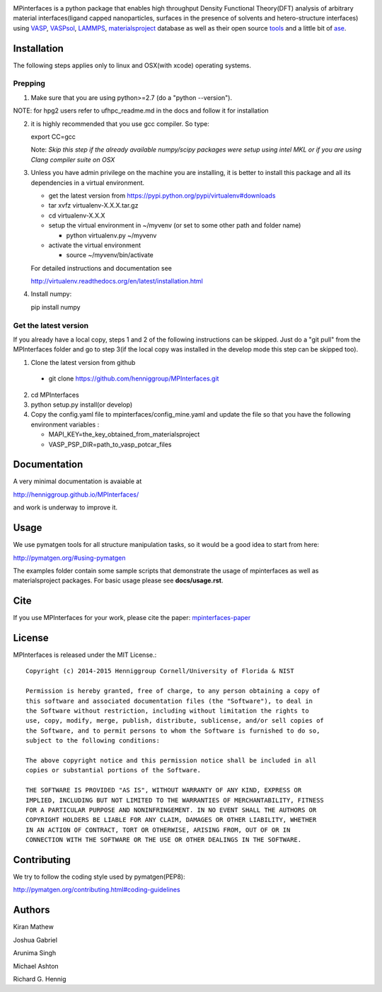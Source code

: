 .. image:: https://travis-ci.org/joshgabriel/MPInterfaces.svg?branch=master
.. image:: https://codecov.io/gh/joshgabriel/MPInterfaces/coverage.svg?branch=master

MPinterfaces is a python package that enables high throughput Density
Functional Theory(DFT) analysis of arbitrary material interfaces(ligand capped
nanoparticles, surfaces in the presence of solvents and hetero-structure
interfaces) using VASP_, VASPsol_, LAMMPS_, materialsproject_ database
as well as their open source tools_ and a little bit of ase_.

.. _materialsproject: https://github.com/materialsproject

.. _VASPsol: https://github.com/henniggroup/VASPsol

.. _VASP: http://www.vasp.at/

.. _tools: https://github.com/materialsproject

.. _LAMMPS: http://lammps.sandia.gov/

.. _ase: https://wiki.fysik.dtu.dk/ase/


Installation
==============

The following steps applies only to linux and OSX(with xcode) operating systems.

Prepping
-------------

1. Make sure that you are using python>=2.7 (do a "python --version").

NOTE: for hpg2 users refer to ufhpc_readme.md in the docs and follow it for installation 

2. it is highly recommended that you use gcc compiler. So type::

   export CC=gcc

   Note: *Skip this step if the already available numpy/scipy packages
   were setup using intel MKL or if you are using Clang compiler suite
   on OSX*

3. Unless you have admin privilege on the machine you are installing, it is
   better to install this package and all its dependencies in a virtual environment.

   - get the latest version from https://pypi.python.org/pypi/virtualenv#downloads
   
   - tar xvfz virtualenv-X.X.X.tar.gz
   
   - cd virtualenv-X.X.X
   
   - setup the virtual environment in ~/myvenv (or set to some other path and folder name)
     
     * python virtualenv.py ~/myvenv
       
   -  activate the virtual environment

      * source ~/myvenv/bin/activate
   
   For detailed instructions and documentation see

   http://virtualenv.readthedocs.org/en/latest/installation.html

4. Install numpy::

   pip install numpy


Get the latest version
-----------------------

If you already have a local copy, steps 1 and 2 of the following instructions
can be skipped. Just do a "git pull" from the MPInterfaces folder and go to
step 3(if the local copy was installed in the develop mode this step can be skipped too).

1. Clone the latest version from github

  - git clone https://github.com/henniggroup/MPInterfaces.git
  
2. cd MPInterfaces
	
3. python setup.py install(or develop)

4. Copy the config.yaml file to mpinterfaces/config_mine.yaml
   and update the file so that you have the following 
   environment variables :
   
   - MAPI_KEY=the_key_obtained_from_materialsproject
     
   - VASP_PSP_DIR=path_to_vasp_potcar_files
   

  
Documentation
==============

A very minimal documentation is avaiable at

http://henniggroup.github.io/MPInterfaces/

and work is underway to improve it.

      
Usage
==========

We use pymatgen tools for all structure manipulation tasks, so it would
be a good idea to start from here:

http://pymatgen.org/#using-pymatgen

The examples folder contain some sample scripts that demonstrate the
usage of mpinterfaces as well as materialsproject packages. For basic
usage please see **docs/usage.rst**.


Cite
======

If you use MPInterfaces for your work, please cite the paper: mpinterfaces-paper_

.. _mpinterfaces-paper: http://www.sciencedirect.com/science/article/pii/S0927025616302440


License
=======

MPInterfaces is released under the MIT License.::

    Copyright (c) 2014-2015 Henniggroup Cornell/University of Florida & NIST

    Permission is hereby granted, free of charge, to any person obtaining a copy of
    this software and associated documentation files (the "Software"), to deal in
    the Software without restriction, including without limitation the rights to
    use, copy, modify, merge, publish, distribute, sublicense, and/or sell copies of
    the Software, and to permit persons to whom the Software is furnished to do so,
    subject to the following conditions:

    The above copyright notice and this permission notice shall be included in all
    copies or substantial portions of the Software.

    THE SOFTWARE IS PROVIDED "AS IS", WITHOUT WARRANTY OF ANY KIND, EXPRESS OR
    IMPLIED, INCLUDING BUT NOT LIMITED TO THE WARRANTIES OF MERCHANTABILITY, FITNESS
    FOR A PARTICULAR PURPOSE AND NONINFRINGEMENT. IN NO EVENT SHALL THE AUTHORS OR
    COPYRIGHT HOLDERS BE LIABLE FOR ANY CLAIM, DAMAGES OR OTHER LIABILITY, WHETHER
    IN AN ACTION OF CONTRACT, TORT OR OTHERWISE, ARISING FROM, OUT OF OR IN
    CONNECTION WITH THE SOFTWARE OR THE USE OR OTHER DEALINGS IN THE SOFTWARE.


Contributing
=============

We try to follow the coding style used by pymatgen(PEP8):

http://pymatgen.org/contributing.html#coding-guidelines


Authors
=========

Kiran Mathew
	
Joshua Gabriel

Arunima Singh

Michael Ashton

Richard G. Hennig
